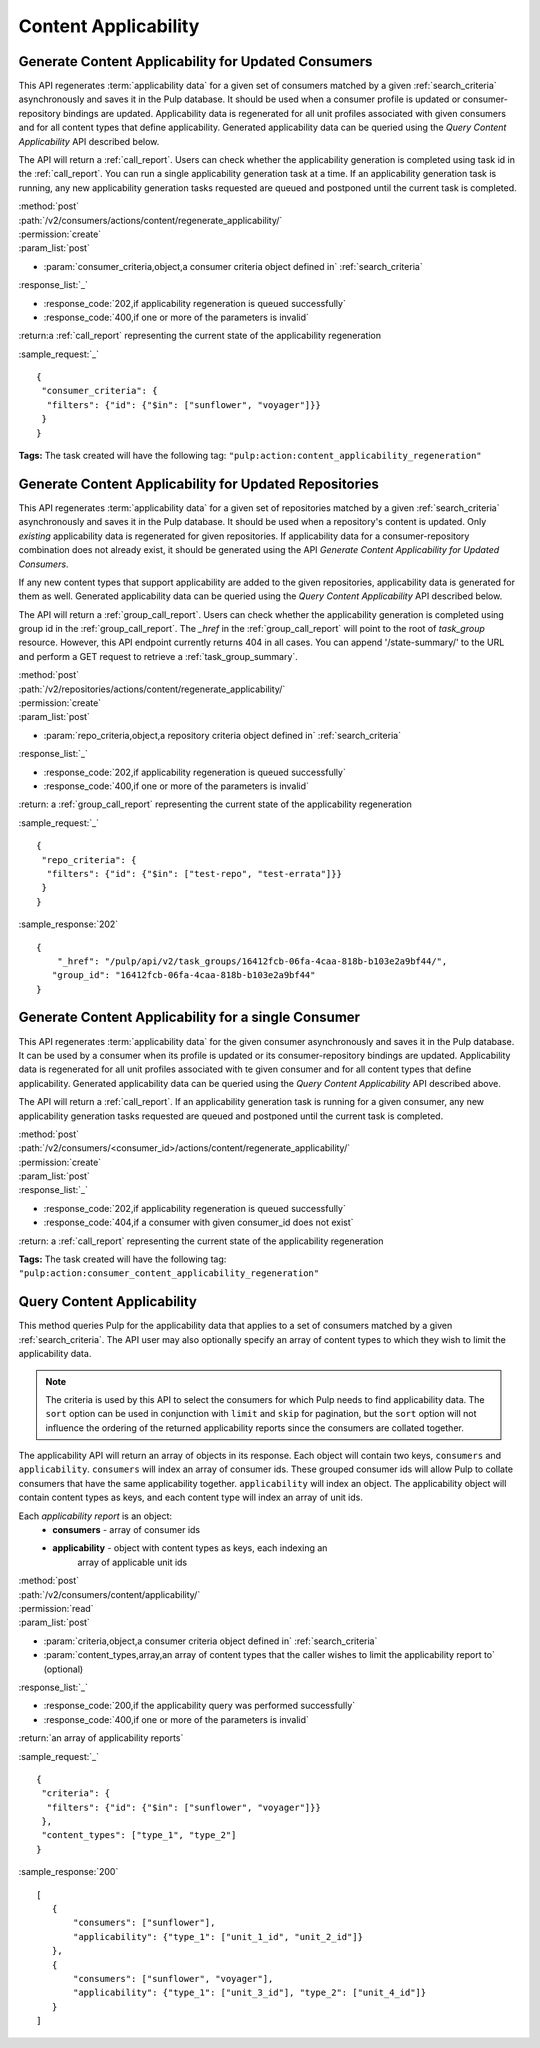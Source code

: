 Content Applicability
=====================

Generate Content Applicability for Updated Consumers
----------------------------------------------------

This API regenerates :term:`applicability data` for a given set of consumers
matched by a given :ref:`search_criteria` asynchronously and saves it 
in the Pulp database. It should be used when a consumer profile is updated 
or consumer-repository bindings are updated. Applicability data is regenerated 
for all unit profiles associated with given consumers and for all content types 
that define applicability. Generated applicability data can be queried using 
the `Query Content Applicability` API described below.

The API will return a :ref:`call_report`. Users can check whether the applicability
generation is completed using task id in the :ref:`call_report`. You can run
a single applicability generation task at a time. If an applicability generation 
task is running, any new applicability generation tasks requested are queued 
and postponed until the current task is completed.

| :method:`post`
| :path:`/v2/consumers/actions/content/regenerate_applicability/`
| :permission:`create`
| :param_list:`post`

* :param:`consumer_criteria,object,a consumer criteria object defined in` :ref:`search_criteria`

| :response_list:`_`

* :response_code:`202,if applicability regeneration is queued successfully`
* :response_code:`400,if one or more of the parameters is invalid`

| :return:a :ref:`call_report` representing the current state of the applicability regeneration

:sample_request:`_` ::

 { 
  "consumer_criteria": {
   "filters": {"id": {"$in": ["sunflower", "voyager"]}}
  }
 }

**Tags:**
The task created will have the following tag: ``"pulp:action:content_applicability_regeneration"``

Generate Content Applicability for Updated Repositories
-------------------------------------------------------

This API regenerates :term:`applicability data` for a given set of repositories
matched by a given :ref:`search_criteria` asynchronously and saves it 
in the Pulp database. It should be used when a repository's content is updated. 
Only `existing` applicability data is regenerated for given repositories. 
If applicability data for a consumer-repository combination does not already 
exist, it should be generated using the API `Generate Content Applicability 
for Updated Consumers`.

If any new content types that support applicability are added 
to the given repositories, applicability data is generated for them as well.
Generated applicability data can be queried using 
the `Query Content Applicability` API described below.

The API will return a :ref:`group_call_report`. Users can check whether the applicability
generation is completed using group id in the :ref:`group_call_report`. The `_href` in the
:ref:`group_call_report` will point to the root of `task_group` resource. However, this API
endpoint currently returns 404 in all cases. You can append '/state-summary/' to the URL and
perform a GET request to retrieve a :ref:`task_group_summary`.

| :method:`post`
| :path:`/v2/repositories/actions/content/regenerate_applicability/`
| :permission:`create`
| :param_list:`post`

* :param:`repo_criteria,object,a repository criteria object defined in` :ref:`search_criteria`

| :response_list:`_`

* :response_code:`202,if applicability regeneration is queued successfully`
* :response_code:`400,if one or more of the parameters is invalid`

| :return: a :ref:`group_call_report` representing the current state of the applicability regeneration

:sample_request:`_` ::

 { 
  "repo_criteria": {
   "filters": {"id": {"$in": ["test-repo", "test-errata"]}}
  }
 }


:sample_response:`202` ::

 {
     "_href": "/pulp/api/v2/task_groups/16412fcb-06fa-4caa-818b-b103e2a9bf44/",
    "group_id": "16412fcb-06fa-4caa-818b-b103e2a9bf44"
 }


Generate Content Applicability for a single Consumer
----------------------------------------------------

This API regenerates :term:`applicability data` for the given consumer asynchronously
and saves it in the Pulp database. It can be used by a consumer when its profile is updated
or its consumer-repository bindings are updated. Applicability data is regenerated
for all unit profiles associated with te given consumer and for all content types
that define applicability. Generated applicability data can be queried using
the `Query Content Applicability` API described above.

The API will return a :ref:`call_report`. If an applicability generation
task is running for a given consumer, any new applicability generation tasks requested
are queued and postponed until the current task is completed.

| :method:`post`
| :path:`/v2/consumers/<consumer_id>/actions/content/regenerate_applicability/`
| :permission:`create`
| :param_list:`post`

| :response_list:`_`

* :response_code:`202,if applicability regeneration is queued successfully`
* :response_code:`404,if a consumer with given consumer_id does not exist`

| :return: a :ref:`call_report` representing the current state of the applicability regeneration

**Tags:**
The task created will have the following tag: ``"pulp:action:consumer_content_applicability_regeneration"``

Query Content Applicability
---------------------------

This method queries Pulp for the applicability data that applies to a set of
consumers matched by a given :ref:`search_criteria`. The API user may also
optionally specify an array of content types to which they wish to limit the
applicability data.

.. note::
   The criteria is used by this API to select the consumers for which Pulp
   needs to find applicability data. The ``sort`` option can be used in
   conjunction with ``limit`` and ``skip`` for pagination, but the ``sort``
   option will not influence the ordering of the returned applicability reports
   since the consumers are collated together.

The applicability API will return an array of objects in its response. Each
object will contain two keys, ``consumers`` and ``applicability``.
``consumers`` will index an array of consumer ids. These grouped consumer ids
will allow Pulp to collate consumers that have the same applicability together.
``applicability`` will index an object. The applicability object will contain
content types as keys, and each content type will index an array of unit ids.

Each *applicability report* is an object:
 * **consumers** - array of consumer ids
 * **applicability** - object with content types as keys, each indexing an
                       array of applicable unit ids

| :method:`post`
| :path:`/v2/consumers/content/applicability/`
| :permission:`read`
| :param_list:`post`

* :param:`criteria,object,a consumer criteria object defined in` :ref:`search_criteria`
* :param:`content_types,array,an array of content types that the caller wishes to limit the applicability report to` (optional)

| :response_list:`_`

* :response_code:`200,if the applicability query was performed successfully`
* :response_code:`400,if one or more of the parameters is invalid`

| :return:`an array of applicability reports`

:sample_request:`_` ::


 { 
  "criteria": {
   "filters": {"id": {"$in": ["sunflower", "voyager"]}}
  },
  "content_types": ["type_1", "type_2"]
 }


:sample_response:`200` ::

 [
    {
        "consumers": ["sunflower"],
        "applicability": {"type_1": ["unit_1_id", "unit_2_id"]}
    },
    {
        "consumers": ["sunflower", "voyager"],
        "applicability": {"type_1": ["unit_3_id"], "type_2": ["unit_4_id"]}
    }
 ]

